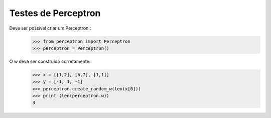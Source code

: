 ====================
Testes de Perceptron
====================

Deve ser possível criar um Perceptron::
    >>> from perceptron import Perceptron
    >>> perceptron = Perceptron()

O w deve ser construido corretamente::
    >>> x = [[1,2], [6,7], [1,1]]
    >>> y = [-1, 1, -1]
    >>> perceptron.create_random_w(len(x[0]))
    >>> print (len(perceptron.w))
    3